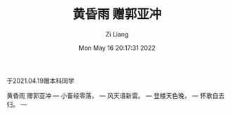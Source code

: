#+title: 黄昏雨 赠郭亚冲
#+OPTIONS: html-style:nil
#+HTML_HEAD: <link rel="stylesheet" type="text/css" href="./css/worg.css" />
#+date: Mon May 16 20:17:31 2022
#+author: Zi Liang
#+email: liangzid@stu.xjtu.edu.cn
#+latex_class: elegantpaper

于2021.04.19赠本科同学

黄昏雨 赠郭亚冲
---
小畜经零落，
---
风天语新雷。
---
登楼天色晚，
---
怀歌自去归。
---

